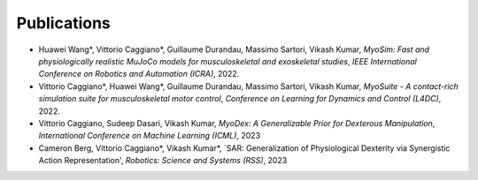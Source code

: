 Publications
============


* Huawei Wang*, Vittorio Caggiano*, Guillaume Durandau, Massimo Sartori, Vikash Kumar,	`MyoSim: Fast and physiologically realistic MuJoCo models for musculoskeletal and exoskeletal studies`, *IEEE International Conference on Robotics and Automation (ICRA)*, 2022.

* Vittorio Caggiano*, Huawei Wang*, Guillaume Durandau, Massimo Sartori, Vikash Kumar,	`MyoSuite - A contact-rich simulation suite for musculoskeletal motor control`, *Conference on Learning for Dynamics and Control (L4DC)*, 2022.

* Vittorio Caggiano, Sudeep Dasari, Vikash Kumar, `MyoDex: A Generalizable Prior for Dexterous Manipulation`, *International Conference on Machine Learning (ICML)*, 2023

* Cameron Berg, Vittorio Caggiano*, Vikash Kumar*, `SAR: Generalization of Physiological Dexterity via Synergistic Action Representation', *Robotics: Science and Systems (RSS)*, 2023
